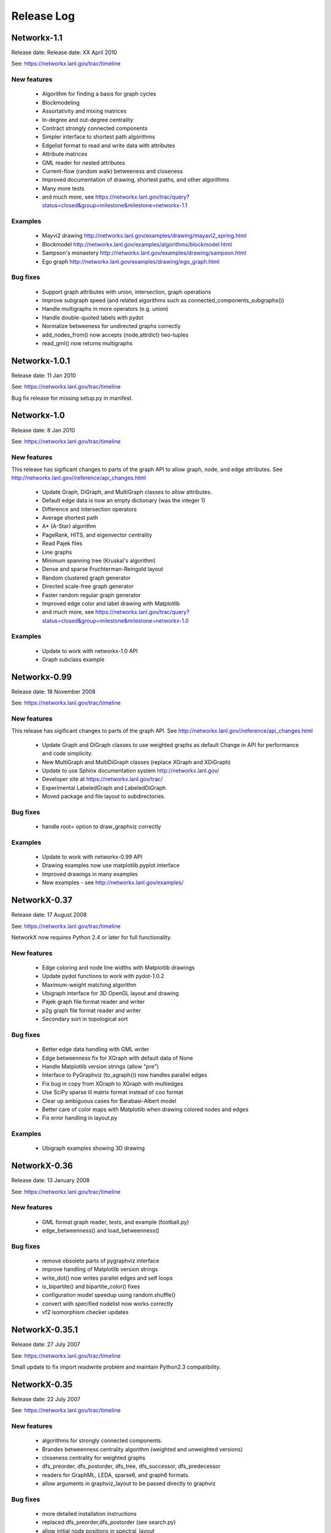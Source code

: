 ..  -*- coding: utf-8 -*-

Release Log
===========


Networkx-1.1
------------

Release date:  Release date:  XX April 2010

See: https://networkx.lanl.gov/trac/timeline

New features
~~~~~~~~~~~~
 - Algorithm for finding a basis for graph cycles
 - Blockmodeling 
 - Assortativity and mixing matrices
 - In-degree and out-degree centrality
 - Contract strongly connected components
 - Simpler interface to shortest path algorithms
 - Edgelist format to read and write data with attributes
 - Attribute matrices
 - GML reader for nested attributes
 - Current-flow (random walk) betweeness and closeness
 - Improved documentation of drawing, shortest paths, and other algorithms
 - Many more tests
 - and much more, see  https://networkx.lanl.gov/trac/query?status=closed&group=milestone&milestone=networkx-1.1


Examples
~~~~~~~~
 - Mayvi2 drawing http://networkx.lanl.gov/examples/drawing/mayavi2_spring.html
 - Blockmodel http://networkx.lanl.gov/examples/algorithms/blockmodel.html
 - Sampson's monastery http://networkx.lanl.gov/examples/drawing/sampson.html
 - Ego graph http://networkx.lanl.gov/examples/drawing/ego_graph.html

Bug fixes
~~~~~~~~~
 - Support graph attributes with union, intersection, graph operations
 - Improve subgraph speed (and related algorithms such as 
   connected_components_subgraphs())
 - Handle multigraphs in more operators (e.g. union)   
 - Handle double-quoted labels with pydot
 - Normalize betweeness for undirected graphs correctly 
 - add_nodes_from() now accepts (node,attrdict) two-tuples
 - read_gml() now returns multigraphs

Networkx-1.0.1
--------------

Release date:  11 Jan 2010

See: https://networkx.lanl.gov/trac/timeline

Bug fix release for missing setup.py in manifest.


Networkx-1.0
------------

Release date:  8 Jan 2010

See: https://networkx.lanl.gov/trac/timeline

New features
~~~~~~~~~~~~
This release has sigificant changes to parts of the graph API
to allow graph, node, and edge attributes.
See http://networkx.lanl.gov//reference/api_changes.html

 - Update Graph, DiGraph, and MultiGraph classes to allow attributes.
 - Default edge data is now an empty dictionary (was the integer 1)   
 - Difference and intersection operators
 - Average shortest path
 - A* (A-Star) algorithm
 - PageRank, HITS, and eigenvector centrality
 - Read Pajek files
 - Line graphs
 - Minimum spanning tree (Kruskal's algorithm)
 - Dense and sparse Fruchterman-Reingold layout
 - Random clustered graph generator
 - Directed scale-free graph generator
 - Faster random regular graph generator
 - Improved edge color and label drawing with Matplotlib
 - and much more, see  https://networkx.lanl.gov/trac/query?status=closed&group=milestone&milestone=networkx-1.0

Examples
~~~~~~~~
 - Update to work with networkx-1.0 API
 - Graph subclass example


Networkx-0.99
-------------

Release date:  18 November 2008

See: https://networkx.lanl.gov/trac/timeline

New features
~~~~~~~~~~~~
This release has sigificant changes to parts of the graph API.
See http://networkx.lanl.gov//reference/api_changes.html

 - Update Graph and DiGraph classes to use weighted graphs as default
   Change in API for performance and code simplicity.
 - New MultiGraph and MultiDiGraph classes (replace XGraph and XDiGraph)
 - Update to use Sphinx documentation system http://networkx.lanl.gov/
 - Developer site at https://networkx.lanl.gov/trac/
 - Experimental LabeledGraph and LabeledDiGraph
 - Moved package and file layout to subdirectories.

Bug fixes
~~~~~~~~~
 - handle root= option to draw_graphviz correctly 

Examples
~~~~~~~~
 - Update to work with networkx-0.99 API
 - Drawing examples now use matplotlib.pyplot interface
 - Improved drawings in many examples
 - New examples - see http://networkx.lanl.gov/examples/


NetworkX-0.37
---------------

Release date: 17 August 2008

See: https://networkx.lanl.gov/trac/timeline

NetworkX now requires Python 2.4 or later for full functionality.

New features
~~~~~~~~~~~~
 - Edge coloring and node line widths with Matplotlib drawings
 - Update pydot functions to work with pydot-1.0.2
 - Maximum-weight matching algorithm
 - Ubigraph interface for 3D OpenGL layout and drawing
 - Pajek graph file format reader and writer
 - p2g graph file format reader and writer
 - Secondary sort in topological sort

Bug fixes
~~~~~~~~~
 - Better edge data handling with GML writer 
 - Edge betweenness fix for XGraph with default data of None
 - Handle Matplotlib version strings (allow "pre")
 - Interface to PyGraphviz (to_agraph()) now handles parallel edges
 - Fix bug in copy from XGraph to XGraph with multiedges
 - Use SciPy sparse lil matrix format instead of coo format 
 - Clear up ambiguous cases for Barabasi-Albert model
 - Better care of color maps with Matplotlib when drawing colored nodes
   and edges 
 - Fix error handling in layout.py

Examples
~~~~~~~~
 - Ubigraph examples showing 3D drawing 


NetworkX-0.36
---------------

Release date: 13 January 2008

See: https://networkx.lanl.gov/trac/timeline


New features
~~~~~~~~~~~~
  - GML format graph reader, tests, and example (football.py)	
  - edge_betweenness() and load_betweenness()

Bug fixes
~~~~~~~~~
  - remove obsolete parts of pygraphviz interface 
  - improve handling of Matplotlib version strings
  - write_dot() now writes parallel edges and self loops
  - is_bipartite() and bipartite_color() fixes 
  - configuration model speedup using random.shuffle()
  - convert with specified nodelist now works correctly
  - vf2 isomorphism checker updates

NetworkX-0.35.1
---------------

Release date: 27 July 2007

See: https://networkx.lanl.gov/trac/timeline

Small update to fix import readwrite problem and maintain Python2.3
compatibility.


NetworkX-0.35
-------------

Release date: 22 July 2007

See: https://networkx.lanl.gov/trac/timeline

New features
~~~~~~~~~~~~
  - algorithms for strongly connected components.
  - Brandes betweenness centrality algorithm (weighted and unweighted versions) 
  - closeness centrality for weighted graphs
  - dfs_preorder, dfs_postorder, dfs_tree, dfs_successor, dfs_predecessor
  - readers for GraphML, LEDA, sparse6, and graph6 formats.
  - allow arguments in graphviz_layout to be passed directly to graphviz

Bug fixes
~~~~~~~~~
  - more detailed installation instructions
  - replaced dfs_preorder,dfs_postorder (see search.py)
  - allow initial node positions in spectral_layout
  - report no error on attempting to draw empty graph
  - report errors correctly when using tuples as nodes #114
  - handle conversions from incomplete dict-of-dict data

NetworkX-0.34
-------------

Release date: 12 April 2007

See: https://networkx.lanl.gov/trac/timeline

New features
~~~~~~~~~~~~
  - benchmarks for graph classes	
  - Brandes betweenness centrality algorithm
  - Dijkstra predecessor and distance algorithm
  - xslt to convert DIA graphs to NetworkX
  - number_of_edges(u,v) counts edges between nodes u and v
  - run tests with python setup_egg.py test (needs setuptools)
    else use python -c "import networkx; networkx.test()"
  - is_isomorphic() that uses vf2 algorithm

Bug fixes
~~~~~~~~~
  - speedups of neighbors() 	
  - simplified Dijkstra's algorithm code
  - better exception handling for shortest paths   
  - get_edge(u,v) returns None (instead of exception) if no edge u-v
  - floyd_warshall_array fixes for negative weights
  - bad G467, docs, and unittest fixes for graph atlas
  - don't put nans in numpy or scipy sparse adjacency matrix
  - handle get_edge() exception (return None if no edge)
  - remove extra kwds arguments in many places
  - no multi counting edges in conversion to dict of lists for multigraphs
  - allow passing tuple to get_edge()
  - bad parameter order in node/edge betweenness 
  - edge betweenness doesn't fail with XGraph 
  - don't throw exceptions for nodes not in graph (silently ignore instead)
    in edges_* and degree_*

NetworkX-0.33
-------------

Release date: 27 November 2006

See: https://networkx.lanl.gov/trac/timeline

New features
~~~~~~~~~~~~
  - draw edges with specified colormap
  - more efficient version of Floyd's algorithm for all pairs shortest path
  - use numpy only, Numeric is deprecated
  - include tests in source package (networkx/tests)
  - include documentation in source package (doc)
  - tests can now be run with
     >>> import networkx
     >>> networkx.test()    

Bug fixes
~~~~~~~~~
  - read_gpickle now works correctly with Windows
  - refactored large modules into smaller code files
  - degree(nbunch) now returns degrees in same order as nbunch 
  - degree() now works for multiedges=True
  - update node_boundary and edge_boundary for efficiency
  - edited documentation for graph classes, now mostly in info.py

Examples
~~~~~~~~
  - Draw edges with colormap



NetworkX-0.32
-------------

Release date: 29 September 2006

See: https://networkx.lanl.gov/trac/timeline

New features
~~~~~~~~~~~~
  - Update to work with numpy-1.0x
  - Make egg usage optional: use python setup_egg.py bdist_egg to build egg
  - Generators and functions for bipartite graphs
  - Experimental classes for trees and forests
  - Support for new pygraphviz update (in nx_agraph.py) , see
    http://networkx.lanl.gov/pygraphviz/ for pygraphviz details 

Bug fixes
~~~~~~~~~
  - Handle special cases correctly in triangles function
  - Typos in documentation  
  - Handle special cases in shortest_path and shortest_path_length,
    allow cutoff parameter for maximum depth to search
  - Update examples: erdos_renyi.py, miles.py, roget,py, eigenvalues.py


Examples
~~~~~~~~
  - Expected degree sequence
  - New pygraphviz interface

NetworkX-0.31
-------------

Release date: 20 July 2006

See: https://networkx.lanl.gov/trac/timeline

New features
~~~~~~~~~~~~
   - arbitrary node relabeling (use relabel_nodes)
   - conversion of NetworkX graphs to/from Python dict/list types,
     numpy matrix or array types, and scipy_sparse_matrix types
   - generator for random graphs with given expected degree sequence

Bug fixes
~~~~~~~~~
   - Allow drawing graphs with no edges using pylab
   - Use faster heapq in dijkstra 
   - Don't complain if X windows is not available

Examples
~~~~~~~~
   - update drawing examples


NetworkX-0.30
-------------


Release date: 23 June 2006

See: https://networkx.lanl.gov/trac/timeline

New features
~~~~~~~~~~~~
   - update to work with Python 2.5 
   - bidirectional version of shortest_path and Dijkstra 
   - single_source_shortest_path and all_pairs_shortest_path
   - s-metric and experimental code to generate  maximal s-metric graph 
   - double_edge_swap and connected_double_edge_swap
   - Floyd's algorithm for all pairs shortest path
   - read and write unicode graph data to text files
   - read and write YAML format text files, http://yaml.org

Bug fixes
~~~~~~~~~
   - speed improvements (faster version of subgraph, is_connected)
   - added cumulative distribution and modified discrete distribution utilities
   - report error if DiGraphs are sent to connected_components routines
   - removed with_labels keywords for many functions where it was
     causing confusion
   - function name changes in shortest_path routines
   - saner internal handling of nbunch (node bunches), raise an
     exception if an nbunch isn't a node or iterable
   - better keyword handling in io.py allows reading multiple graphs 
   - don't mix Numeric and numpy arrays in graph layouts and drawing
   - avoid automatically rescaling matplotlib axes when redrawing graph layout

Examples
~~~~~~~~
   - unicode node labels 


NetworkX-0.29
-------------

Release date: 28 April 2006

See: https://networkx.lanl.gov/trac/timeline

New features
~~~~~~~~~~~~
   - Algorithms for betweeenness, eigenvalues, eigenvectors, and
     spectral projection for threshold graphs  
   - Use numpy when available
   - dense_gnm_random_graph generator
   - Generators for some directed graphs: GN, GNR, and GNC by Krapivsky
     and Redner 
   - Grid graph generators now label by index tuples.  Helper
     functions for manipulating labels.
   - relabel_nodes_with_function 


Bug fixes
~~~~~~~~~
   - Betweenness centrality now correctly uses Brandes definition and
     has normalization option outside main loop
   - Empty graph now labled as empty_graph(n)
   - shortest_path_length used python2.4 generator feature
   - degree_sequence_tree off by one error caused nonconsecutive labeling
   - periodic_grid_2d_graph removed in favor of grid_2d_graph with
     periodic=True


NetworkX-0.28
-------------

Release date: 13 March 2006

See: https://networkx.lanl.gov/trac/timeline

New features
~~~~~~~~~~~~
  - Option to construct Laplacian with rows and columns in specified order
  - Option in convert_node_labels_to_integers to use sorted order   
  - predecessor(G,n) function that returns dictionary of
    nodes with predecessors from breadth-first search of G 
    starting at node n.
    https://networkx.lanl.gov/trac/ticket/26

Examples
~~~~~~~~
  - Formation of giant component in binomial_graph:
  - Chess masters matches:
  - Gallery https://networkx.lanl.gov/gallery.html
  
Bug fixes
~~~~~~~~~
  - Adjusted names for random graphs.
     + erdos_renyi_graph=binomial_graph=gnp_graph: n nodes with 
       edge probability p
     + gnm_graph: n nodes and m edges
     + fast_gnp_random_graph: gnp for sparse graphs (small p)   
  - Documentation contains correct spelling of Barabási, Bollobás,
    Erdős, and Rényi in UTF-8 encoding
  - Increased speed of connected_components and related functions
    by using faster BFS algorithm in networkx.paths
    https://networkx.lanl.gov/trac/ticket/27     
  - XGraph and XDiGraph with multiedges=True produced error on delete_edge
  - Cleaned up docstring errors
  - Normalize names of some graphs to produce strings that represent
    calling sequence
  

NetworkX-0.27
-------------


Release date: 5 February 2006

See: https://networkx.lanl.gov/trac/timeline

New features
~~~~~~~~~~~~
  - sparse_binomial_graph: faster graph generator for sparse random graphs
  - read/write routines in io.py now handle XGraph() type and
    gzip and bzip2 files
  - optional mapping of type for read/write routine to allow
    on-the-fly conversion of node and edge datatype on read
  - Substantial changes related to digraphs and definitions of
    neighbors() and edges().  For digraphs edges=out_edges.
    Neighbors now returns a list of neighboring nodes with
    possible duplicates for graphs with parallel edges
    See https://networkx.lanl.gov/trac/ticket/24
  - Addition of out_edges, in_edges and corresponding out_neighbors
    and in_neighbors for digraphs.  For digraphs edges=out_edges.
   
Examples
~~~~~~~~
  - Minard's data for Napoleon's Russian campaign

Bug fixes
~~~~~~~~~
   - XGraph(multiedges=True) returns a copy of the list of edges
     for get_edge() 


NetworkX-0.26
-------------


Release date: 6 January 2006

New features
~~~~~~~~~~~~
  - Simpler interface to drawing with pylab
  - G.info(node=None) function returns short information about graph
    or node
  - adj_matrix now takes optional nodelist to force ordering of
    rows/columns in matrix
  - optional pygraphviz and pydot interface to graphviz is now callable as
    "graphviz" with pygraphviz preferred.  Use draw_graphviz(G).
   
Examples
~~~~~~~~
  - Several new examples showing how draw to graphs with various
    properties of nodes, edges, and labels

Bug fixes
~~~~~~~~~
   - Default data type for all graphs is now None (was the integer 1)
   - add_nodes_from now won't delete edges if nodes added already exist
   - Added missing names to generated graphs
   - Indexes for nodes in graphs start at zero by default (was 1)


NetworkX-0.25
-------------


Release date: 5 December 2005


New features
~~~~~~~~~~~~
  - Uses setuptools for installation http://peak.telecommunity.com/DevCenter/setuptools
  - Improved testing infrastructure, can now run python setup.py test
  - Added interface to draw graphs with pygraphviz
    https://networkx.lanl.gov/pygraphviz/
  - is_directed() function call

Examples
~~~~~~~~
  - Email example shows how to use XDiGraph with Python objects as
    edge data


Documentation
~~~~~~~~~~~~~
  - Reformat menu, minor changes to Readme, better stylesheet

Bug fixes
~~~~~~~~~
   - use create_using= instead of result= keywords for graph types
     in all cases
   - missing weights for degree 0 and 1 nodes in clustering     
   - configuration model now uses XGraph, returns graph with identical
     degree sequence as input sequence	   
   - fixed dijstra priority queue
   - fixed non-recursive toposort and is_directed_acyclic graph

NetworkX-0.24
-------------

Release date: 20 August 2005

Bug fixes
~~~~~~~~~
   - Update of dijstra algorithm code
   - dfs_successor now calls proper search method
   - Changed to list compehension in DiGraph.reverse() for python2.3
     compatibility
   - Barabasi-Albert graph generator fixed
   - Attempt to add self loop should add node even if parallel edges not 
     allowed

NetworkX-0.23
-------------

Release date: 14 July 2005

The NetworkX web locations have changed:

http://networkx.lanl.gov/     - main documentation site
http://networkx.lanl.gov/svn/  - subversion source code repository
https://networkx.lanl.gov/trac/ - bug tracking and info


Important Change
~~~~~~~~~~~~~~~~
The naming conventions in NetworkX have changed.
The package name "NX" is now "networkx".

The suggested ways to import the NetworkX package are

 - import networkx
 - import networkx as NX
 - from networkx import *

New features
~~~~~~~~~~~~
  - DiGraph reverse
  - Graph generators
     + watts_strogatz_graph now does rewiring method
     + old watts_strogatz_graph->newman_watts_strogatz_graph

Examples
~~~~~~~~
Documentation
~~~~~~~~~~~~~
  - Changed to reflect NX-networkx change
  - main site is now https://networkx.lanl.gov/

Bug fixes
~~~~~~~~~
   - Fixed logic in io.py for reading DiGraphs.  
   - Path based centrality measures (betweenness, closeness)
     modified so they work on graphs that are not connected and
     produce the same result as if each connected component were
     considered separately.

NetworkX-0.22
-------------

Release date: 17 June 2005

New features
~~~~~~~~~~~~
  - Topological sort, testing for directed acyclic graphs (DAGs)
  - Dikjstra's algorithm for shortest paths in weighted graphs
  - Multidimensional layout with dim=n for drawing
  - 3d rendering demonstration with vtk
  - Graph generators
     + random_powerlaw_tree
     + dorogovtsev_goltsev_mendes_graph


Examples
~~~~~~~~
  - Kevin Bacon movie actor graph: Examples/kevin_bacon.py
  - Compute eigenvalues of graph Laplacian: Examples/eigenvalues.py
  - Atlas of small graphs: Examples/atlas.py
  
Documentation
~~~~~~~~~~~~~
  - Rewrite of setup scripts to install documentation and
    tests in documentation directory specified 



Bug fixes
~~~~~~~~~
   - Handle calls to edges() with non-node, non-iterable items.
   - truncated_tetrahedral_graph was just plain wrong
   - Speedup of betweenness_centrality code
   - bfs_path_length now returns correct lengths 
   - Catch error if target of search not in connected component of source
   - Code cleanup to label internal functions with _name
   - Changed import statement lines to always use "import NX" to
     protect name-spaces   
   - Other minor bug-fixes and testing added



